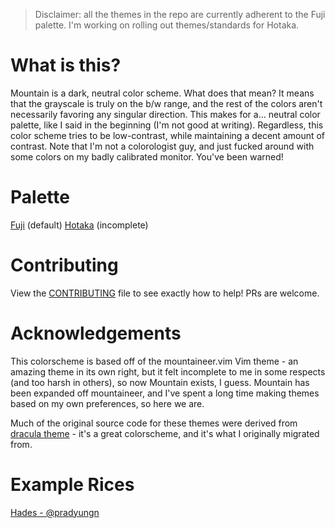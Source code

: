 #+html: <p align="center"><img src="img/Banner.png"/></src>

#+begin_quote
Disclaimer: all the themes in the repo are currently adherent to the Fuji palette. I'm working on rolling out themes/standards for Hotaka.
#+end_quote

* What is this?
Mountain is a dark, neutral color scheme. What does that mean? It means that the grayscale is truly on the b/w range, and the rest of the colors aren't necessarily favoring any singular direction. This makes for a... neutral color palette, like I said in the beginning (I'm not good at writing). Regardless, this color scheme tries to be low-contrast, while maintaining a decent amount of contrast. Note that I'm not a colorologist guy, and just fucked around with some colors on my badly calibrated monitor. You've been warned!

* Palette
[[./docs/fuji.org][Fuji]] (default)
[[./docs/hotaka.org][Hotaka]] (incomplete)

* Contributing

View the [[./docs/CONTRIBUTING.org][CONTRIBUTING]] file to see exactly how to help! 
PRs are welcome.

* Acknowledgements
This colorscheme is based off of the mountaineer.vim Vim theme - an amazing theme in its own right, but it felt incomplete to me in some respects (and too harsh in others), so now Mountain exists, I guess. Mountain has been expanded off mountaineer, and I've spent a long time making themes based on my own preferences, so here we are.

Much of the original source code for these themes were derived from [[https://github.com/dracula/dracula-theme][dracula theme]] - it's a great colorscheme, and it's what I originally migrated from. 

* Example Rices
[[https://www.reddit.com/r/unixporn/comments/n0qo87/herbstluftwm_if_im_going_to_college_it_might_as/?utm_source=share&utm_medium=web2x&context=3][Hades - @pradyungn]]
